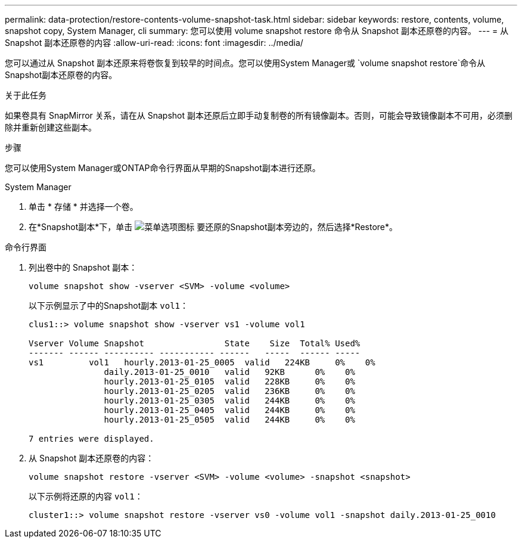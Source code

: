 ---
permalink: data-protection/restore-contents-volume-snapshot-task.html 
sidebar: sidebar 
keywords: restore, contents, volume, snapshot copy, System Manager, cli 
summary: 您可以使用 volume snapshot restore 命令从 Snapshot 副本还原卷的内容。 
---
= 从 Snapshot 副本还原卷的内容
:allow-uri-read: 
:icons: font
:imagesdir: ../media/


[role="lead"]
您可以通过从 Snapshot 副本还原来将卷恢复到较早的时间点。您可以使用System Manager或 `volume snapshot restore`命令从Snapshot副本还原卷的内容。

.关于此任务
如果卷具有 SnapMirror 关系，请在从 Snapshot 副本还原后立即手动复制卷的所有镜像副本。否则，可能会导致镜像副本不可用，必须删除并重新创建这些副本。

.步骤
您可以使用System Manager或ONTAP命令行界面从早期的Snapshot副本进行还原。

[role="tabbed-block"]
====
.System Manager
--
. 单击 * 存储 * 并选择一个卷。
. 在*Snapshot副本*下，单击 image:icon_kabob.gif["菜单选项图标"] 要还原的Snapshot副本旁边的，然后选择*Restore*。


--
.命令行界面
--
. 列出卷中的 Snapshot 副本：
+
[source, cli]
----
volume snapshot show -vserver <SVM> -volume <volume>
----
+
以下示例显示了中的Snapshot副本 `vol1`：

+
[listing]
----

clus1::> volume snapshot show -vserver vs1 -volume vol1

Vserver Volume Snapshot                State    Size  Total% Used%
------- ------ ---------- ----------- ------   -----  ------ -----
vs1	    vol1   hourly.2013-01-25_0005  valid   224KB     0%    0%
               daily.2013-01-25_0010   valid   92KB      0%    0%
               hourly.2013-01-25_0105  valid   228KB     0%    0%
               hourly.2013-01-25_0205  valid   236KB     0%    0%
               hourly.2013-01-25_0305  valid   244KB     0%    0%
               hourly.2013-01-25_0405  valid   244KB     0%    0%
               hourly.2013-01-25_0505  valid   244KB     0%    0%

7 entries were displayed.
----
. 从 Snapshot 副本还原卷的内容：
+
[source, cli]
----
volume snapshot restore -vserver <SVM> -volume <volume> -snapshot <snapshot>
----
+
以下示例将还原的内容 `vol1`：

+
[listing]
----
cluster1::> volume snapshot restore -vserver vs0 -volume vol1 -snapshot daily.2013-01-25_0010
----


--
====